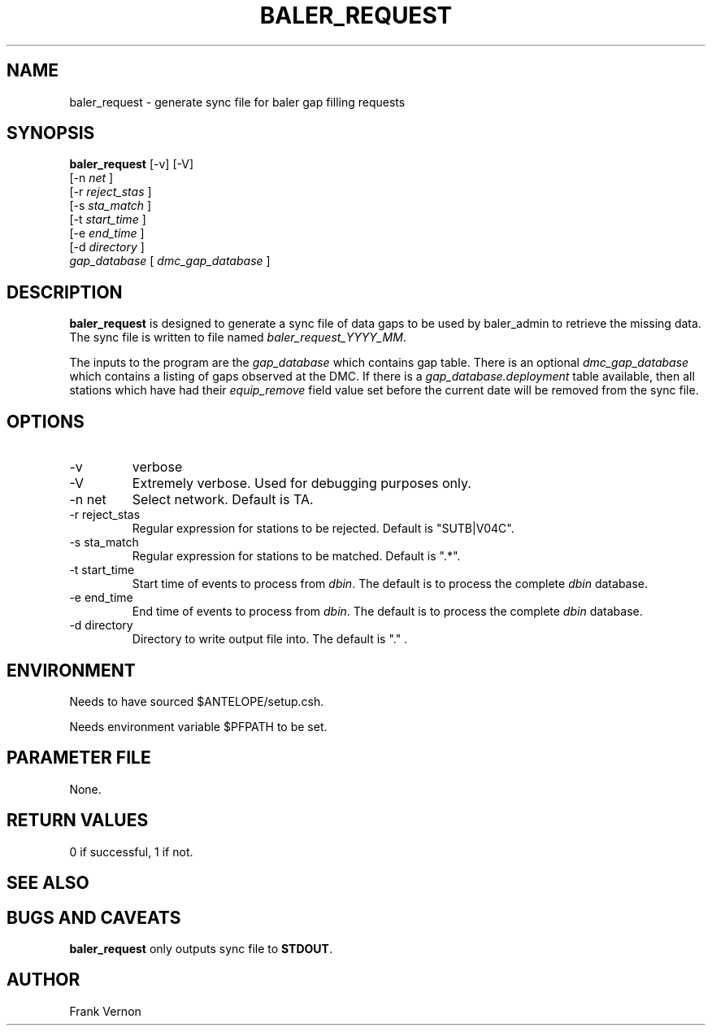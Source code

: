 .TH BALER_REQUEST 1 "$Date$"
.SH NAME
baler_request \- generate sync file for baler gap filling requests
.SH SYNOPSIS
.nf
\fBbaler_request \fP [-v] [-V]  
                [-n \fInet\fP ] 
                [-r \fIreject_stas\fP ] 
                [-s \fIsta_match\fP ] 
                [-t \fIstart_time\fP ] 
                [-e \fIend_time\fP ]               
                [-d \fIdirectory\fP ]               
                \fIgap_database\fP  [ \fIdmc_gap_database\fP ]
.fi
.SH DESCRIPTION
\fBbaler_request\fP is designed to generate a sync file of data gaps 
to be used by baler_admin to retrieve the missing data.  The sync file is 
written to file named \fIbaler_request_YYYY_MM\fP.  
.LP
The inputs to the program are the \fIgap_database\fP which contains gap table.  
There is an optional \fIdmc_gap_database\fP which contains a listing of gaps 
observed at the DMC.  If there is a \fIgap_database.deployment\fP table 
available, then all stations which have had their \fIequip_remove\fP field 
value set before the current date will be removed from the sync file.

.SH OPTIONS
.IP -v
verbose
.IP -V
Extremely verbose.  Used for debugging purposes only.
.IP "-n net      "
Select network.  Default is TA.
.IP "-r reject_stas"
Regular expression for stations to be rejected.  Default is "SUTB|V04C".
.IP "-s sta_match"
Regular expression for stations to be matched.  Default is ".*".
.IP "-t start_time"
Start time of events to process from \fIdbin\fP.  The default is to process the
complete \fIdbin\fP database.
.IP "-e end_time"
End time of events to process from \fIdbin\fP.  The default is to process the
complete \fIdbin\fP database.
.IP "-d directory"
Directory to write output file into.  The default is "." .

.SH ENVIRONMENT
Needs to have sourced $ANTELOPE/setup.csh.  

Needs environment variable $PFPATH to be set.
.SH PARAMETER FILE
None.
.ft R
.in
.SH RETURN VALUES
0 if successful, 1 if not.
.SH "SEE ALSO"
.nf
.fi
.SH "BUGS AND CAVEATS"
\fBbaler_request\fP only outputs sync file to \fBSTDOUT\fP.
.LP
.SH AUTHOR
Frank Vernon
.br
